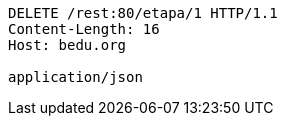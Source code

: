 [source,http,options="nowrap"]
----
DELETE /rest:80/etapa/1 HTTP/1.1
Content-Length: 16
Host: bedu.org

application/json
----